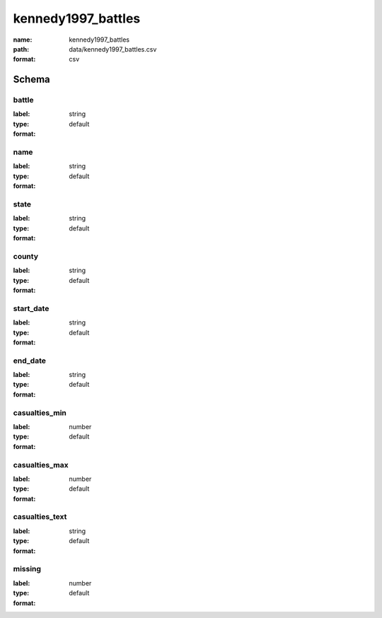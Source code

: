 kennedy1997_battles
================================================================================

:name: kennedy1997_battles
:path: data/kennedy1997_battles.csv
:format: csv




Schema
-------





battle
++++++++++++++++++++++++++++++++++++++++++++++++++++++++++++++++++++++++++++++++++++++++++

:label: 
:type: string
:format: default 



       

name
++++++++++++++++++++++++++++++++++++++++++++++++++++++++++++++++++++++++++++++++++++++++++

:label: 
:type: string
:format: default 



       

state
++++++++++++++++++++++++++++++++++++++++++++++++++++++++++++++++++++++++++++++++++++++++++

:label: 
:type: string
:format: default 



       

county
++++++++++++++++++++++++++++++++++++++++++++++++++++++++++++++++++++++++++++++++++++++++++

:label: 
:type: string
:format: default 



       

start_date
++++++++++++++++++++++++++++++++++++++++++++++++++++++++++++++++++++++++++++++++++++++++++

:label: 
:type: string
:format: default 



       

end_date
++++++++++++++++++++++++++++++++++++++++++++++++++++++++++++++++++++++++++++++++++++++++++

:label: 
:type: string
:format: default 



       

casualties_min
++++++++++++++++++++++++++++++++++++++++++++++++++++++++++++++++++++++++++++++++++++++++++

:label: 
:type: number
:format: default 



       

casualties_max
++++++++++++++++++++++++++++++++++++++++++++++++++++++++++++++++++++++++++++++++++++++++++

:label: 
:type: number
:format: default 



       

casualties_text
++++++++++++++++++++++++++++++++++++++++++++++++++++++++++++++++++++++++++++++++++++++++++

:label: 
:type: string
:format: default 



       

missing
++++++++++++++++++++++++++++++++++++++++++++++++++++++++++++++++++++++++++++++++++++++++++

:label: 
:type: number
:format: default 



       

